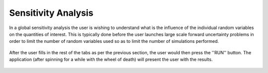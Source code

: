 Sensitivity Analysis
=======================================

In a global sensitivity analysis the user is wishing to understand what is the influence of the individual random variables on the quantities of interest. This is typically done before the user launches large scale forward uncertainty problems in order to limit the number of random variables used so as to limit the number of simulations performed.


.. figure:: figures/trussSens-UQ.png
   :align: center
   :figclass: align-center

After the user fills in the rest of the tabs as per the previous section, the user would then press the ''RUN'' button. The application (after spinning for a while with the wheel of death) will present the user with the results.

.. figure:: figures/trussSensitivity-RES.png
   :align: center
   :figclass: align-center

